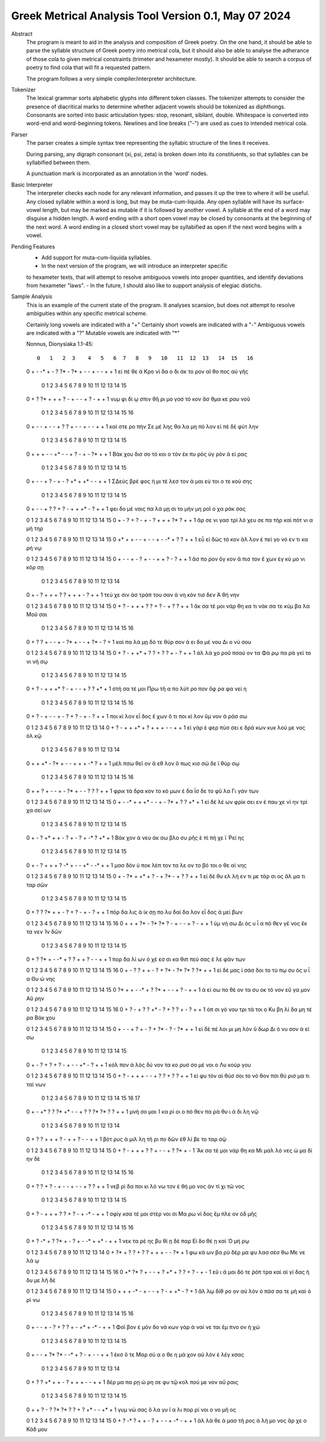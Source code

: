 Greek Metrical Analysis Tool Version 0.1, May 07 2024
=====================================================
Abstract
    The program is meant to aid in the analysis and composition of Greek poetry.
    On the one hand, it should be able to parse the syllable structure of Greek poetry
    into metrical cola, but it should also be able to analyse the adherance of those
    cola to given metrical constraints (trimeter and hexameter mostly). It should be
    able to search a corpus of poetry to find cola that will fit a requested pattern.

    The program follows a very simple compiler/interpreter architecture.

Tokenizer
    The lexical grammar sorts alphabetic glyphs into different token classes.
    The tokenizer attempts to consider the presence of diacritical marks to 
    determine whether adjacent vowels should be tokenized as diphthongs. 
    Consonants are sorted into basic articulation types: stop, resonant,
    sibilant, double. Whitespace is converted into word-end and word-beginning
    tokens. Newlines and line breaks ("-") are used as cues to intended metrical cola.

Parser
    The parser creates a simple syntax tree representing the syllabic structure
    of the lines it receives. 

    During parsing, any digraph consonant (xi, psi, zeta) is broken down into 
    its constituents, so that syllables can be syllabified between them.

    A punctuation mark is incorporated as an annotation in the 'word' nodes.

Basic Interpreter
    The interpreter checks each node for any relevant information, and passes 
    it up the tree to where it will be useful. Any closed syllable within a 
    word is long, but may be muta-cum-liquida. Any open syllable will have its
    surface-vowel length, but may be marked as mutable if it is followed by 
    another vowel. A syllable at the end of a word may disguise a hidden
    length. A word ending with a short open vowel may be closed by consonants at
    the beginning of the next word. A word ending in a closed short vowel may be
    syllabified as open if the next word begins with a vowel.

Pending Features
        - Add support for muta-cum-liquida syllables.
        - In the next version of the program, we will introduce an interpreter specific
        to hexameter texts, that will attempt to resolve ambiguous vowels into proper
        quantities, and identify deviations from hexameter "laws".
        - In the future, I should also like to support analysis of elegiac distichs.

Sample Analysis
    This is an example of the current state of the program. It analyses 
    scansion, but does not attempt to resolve ambiguities within any specific
    metrical scheme. 

    Certainly long vowels are indicated with a "+"
    Certainly short vowels are indicated with a "-"
    Ambiguous vowels are indicated with a "?"
    Mutable vowels are indicated with "*"
    
    Nonnus, Dionysiaka 1.1-45::

       0   1   2  3    4   5   6  7   8   9   10   11  12  13   14  15   16
    0   +   -  -*  +    -   ?  ?*  -  ?*   +   -    -   +   -    -   +    +
    1  εἰ  πέ  θε  ά  Κρο  νί  δα  ο  δι  άκ  το  ρον  αἴ  θο  πος  αὐ  γῆς

        0   1   2  3     4   5   6   7    8   9    10  11   12  13   14   15
    0    +   ?  ?*  +     +   +   ?   -    +   -    -   +    ?   -    +    +
    1  νυμ  φι  δί  ῳ  σπιν  θῆ  ρι  μο  γοσ  τό  κον  ἄσ  θμα  κε  ραυ  νοῦ

        0    1   2    3   4   5    6   7   8   9   10   11  12  13  14   15   16
    0    +    -   -    +   -   -    +   ?   ?   +   -    -   +   -   -    +    +
    1  καὶ  στε  ρο  πὴν  Σε  μέ  λης  θα  λα  μη  πό  λον  εἰ  πὲ  δὲ  φύτ  λην

        0    1    2   3   4    5  6    7   8   9    10  11   12  13  14   15
    0    +    +    +   -   -   +*  -    -   +   ?    -   +    -  ?*   +    +
    1  Βάκ  χου  δισ  σο  τό  κοι  ο  τὸν  ἐκ  πυ  ρὸς  ὑγ  ρὸν   ἀ  εί  ρας

        0    1    2  3   4   5    6    7  8    9   10   11 12  13   14   15
    0      +    -    -  +   ?   -    +    -  ?   +*   +   +*  -   -    +    +
    1  ΣΔεὺς  βρέ  φος  ἡ  μι  τέ  λεσ  τον  ἀ  μαι  εύ  τοι  ο  τε  κού  σης

        0   1   2     3   4   5   6   7   8    9   10   11 12  13   14   15
    0    +   -   -     +   ?   ?   +   ?   -    +   +   +*  -   ?    +    +
    1  φει  δο  μέ  ναις  πα  λά  μῃ  σι  το  μὴν  μη  ροῖ  ο  χα  ράκ  σας

    0   1   2    3    4   5    6   7   8    9    10   11  12 13  14   15
    0   +   -   ?    +    ?   -    +   -   ?    +    +    +  ?*  ?   +    +
    1  ἄρ  σε  νι  γασ  τρὶ  λό  χευ  σε  πα  τὴρ  καὶ  πότ  νι  α  μή  τηρ

    0   1    2   3    4   5    6  7    8   9   10  11  12  13  14  15
    0  +*   +    +   -    -   +    -  -    +   -  -*   +   ?   ?   +   +
    1  εὖ  εἰ  δὼς  τό  κον  ἄλ  λον  ἐ  πεὶ  γο  νό  εν  τι  κα  ρή  νῳ

    0   1    2   3    4  5    6    7  8    9   10  11  12  13   14  15
    0   +   -    -   +    -  ?    +    -  -    +   +   ?   -   ?    +   +
    1  ἄσ  πο  ρον  ὄγ  κον  ἄ  πισ  τον  ἔ  χων  ἐγ  κύ  μο  νι  κόρ  σῃ

        0   1    2   3     4    5    6  7   8    9    10   11 12  13   14
    0    +   -    ?   +     +    +    ?  ?   +    +    +    -  ?   +    +
    1  τεύ  χε  σιν  ἀσ  τράπ  του  σαν  ἀ  νη  κόν  τισ  δεν  Ἀ  θή  νην

    0   1   2    3    4   5   6   7    8   9   10   11  12  13   14   15
    0   +   ?   -    +    +   +   ?   ?    +   ?   -    +   ?   ?    +    +
    1  ἄκ  σα  τέ  μοι  νάρ  θη  κα  τι  νάκ  σα  τε  κύμ  βα  λα  Μοῦ  σαι

        0   1   2   3   4   5    6    7   8   9   10  11   12  13 14  15   16
    0    +   ?   ?   +   -   -    +    -  ?*   +   -   -    +  ?*  -   ?    +
    1  καὶ  πα  λά  μῃ  δό  τε  θύρ  σον   ἀ  ει  δο  μέ  νου  Δι  ο  νύ  σου

    0   1   2    3     4   5   6   7   8   9   10   11  12  13  14  15
    0   +   ?   -    +    +*   +   ?   ?   +   ?   ?    +   -   ?   +   +
    1  ἀλ  λὰ  χο  ροῦ  πσαύ  ον  τα  Φά  ρῳ  πα  ρὰ  γεί  το  νι  νή  σῳ

        0   1   2    3    4   5  6   7    8   9    10  11  12  13   14 15
    0    +   ?   -    +    +  +*  ?   -    +   -    -   +   ?   ?   +*  +
    1  στή  σα  τέ  μοι  Πρω  τῆ  α  πο  λύτ  ρο  πον  ὄφ  ρα  φα  νεί  η

        0   1    2   3    4  5    6  7   8    9   10   11  12   13 14   15  16
    0    +   ?    -   +    -  -    +  -   ?    +   ?    -   +    -  ?    +   +
    1  ποι  κί  λον  εἶ  δος  ἔ  χων  ὅ  τι  ποι  κί  λον  ὕμ  νον  ἀ  ράσ  σω

    0    1  2    3    4    5  6    7    8    9    10  11   12  13  14
    0   +    ?  -    +    +   +*  +    ?    +    +    +   -    -   +   +
    1  εἰ  γὰρ  ἐ  φερ  πύσ  σει  ε  δρά  κων  κυκ  λού  με  νος  ὁλ  κῷ

        0    1    2   3   4   5    6  7    8    9   10  11 12   13  14
    0    +    +   +*   -  ?*   +    -  -    +    +   +  -*  ?    +   +
    1  μέλ  πσω  θεῖ  ον   ἄ  εθ  λον  ὅ  πως  κισ  σώ  δε  ϊ  θύρ  σῳ

        0   1    2    3   4   5    6  7   8   9   10  11  12  13  14   15   16
    0     +   +    ?    +   -   -    +  -  ?*   +   -   -   ?   ?   ?    +    +
    1  φρικ  τὰ  δρα  κον  το  κό  μων  ἐ  δα  ΐσ  δε  το  φῦ  λα  Γι  γάν  των

    0   1   2   3     4    5   6  7    8   9   10  11   12  13   14  15
    0   +   -  -*   +     +   +*   -  -    +   -  ?*   +    ?   ?   +*   +
    1  εἰ  δὲ  λέ  ων  φρίκ  σει  εν  ἐ  παυ  χε  νί  ην  τρί  χα  σεί  ων

        0    1  2    3   4   5    6   7    8  9   10  11  12 13   14  15
    0    +    -  ?   +*   +   +    -   ?    +  -   ?   +  -*  ?   +*   +
    1  Βάκ  χον  ἀ  νευ  άκ  σω  βλο  συ  ρῆς  ἐ  πὶ  πή  χε  ϊ  Ῥεί  ης

        0    1  2    3    4    5   6   7   8   9   10   11 12  13  14   15
    0    +    -  ?    +    +    +   ?  -*   +   -   -   +*  -  -*   +    +
    1  μασ  δὸν  ὑ  ποκ  λέπ  τον  τα  λε  ον  το  βό  τοι  ο  θε  αί  νης

    0   1   2   3   4   5   6   7    8   9   10  11  12  13   14   15
    0   +   -  ?*   +  +*   +   ?   -    +  ?*   -   +   ?   ?    +    +
    1  εἰ  δὲ  θυ  ελ  λή  εν  τι  με  τάρ  σι  ος  ἅλ  μα  τι  ταρ  σῶν

        0   1    2   3   4   5   6   7    8   9    10  11   12 13   14   15
    0    +   ?    ?  ?*   +   +   -   ?    +   ?    -   +    -  ?    +    +
    1  πόρ  δα  λις   ἀ  ίκ  σῃ  πο  λυ  δαί  δα  λον  εἶ  δος  ἀ  μεί  βων

    0   1   2   3   4   5   6  7   8    9   10   11  12  13   14  15   16
    0   +   +   +  ?*   -  ?*  ?*  ?   -    +   -    -   +   ?    -   +    +
    1  ὑμ  νή  σω  Δι  ὸς   υ   ἷ  α  πό  θεν  γέ  νος  ἔκ  τα  νεν  Ἰν  δῶν

        0   1   2   3  4   5   6   7   8    9    10   11 12  13   14   15
    0    +   ?  ?*   +  -  -*   +   ?   ?    +    +    ?  -   -    +    +
    1  πορ  δα  λί  ων  ὀ  χέ  εσ  σι  κα  θιπ  πεύ  σας  ἐ  λε  φάν  των

    0   1    2  3    4    5   6   7   8   9   10  11  12 13  14 15   16
    0   +   -    ?  ?    +    +   -   ?   +  ?*   -  ?*  ?*  ?  ?*  +    +
    1  εἰ  δέ  μας  ἰ  σάσ  δοι  το  τύ  πῳ  συ  ός   υ   ἷ  α  Θυ  ώ  νης

    0   1   2   3   4   5   6   7   8   9    10  11  12   13  14   15
    0  ?*   +   +   -  -*   +   ?  ?*   +   -    -   +   ?    -   +    +
    1   ἀ  εί  σω  πο  θέ  ον  τα  συ  οκ  τό  νον  εὔ  γα  μον  Αὔ  ρην

    0   1   2    3    4   5    6  7   8   9   10  11  12  13  14   15   16
    0   +   ?   -    +    ?   ?   +*  -   ?   +   ?   ?   +   -   ?    +    +
    1  ὀπ  σι  γό  νου  τρι  τά  τοι  ο  Κυ  βη  λί  δα  μη  τέ  ρα  Βάκ  χου

    0   1   2    3   4   5    6  7    8   9  10  11   12  13  14  15
    0   +   -   -    +   ?   +    -  ?    +  ?*  -   ?    -  ?*   +   +
    1  εἰ  δὲ  πέ  λοι  μι  μη  λὸν  ὕ  δωρ  Δι  ό  νυ  σον   ἀ  εί  σω

        0    1  2    3   4    5   6   7    8   9   10   11 12  13    14   15
    0    +    -  ?    +   ?    +   ?   -    +   -   -   +*  -   ?     +    +
    1  κόλ  πον  ἁ  λὸς  δύ  νον  τα  κο  ρυσ  σο  μέ  νοι  ο  Λυ  κούρ  γου

    0   1    2   3    4    5   6   7    8    9   10   11  12  13   14   15
    0   +   ?    -   +    +    +   -   -    +    ?   ?    +   ?   ?    +    +
    1  εἰ  φυ  τὸν  αἰ  θύσ  σοι  το  νό  θον  πσι  θύ  ρισ  μα  τι  ταί  νων

        0   1    2  3   4   5   6  7   8    9   10  11  12  13 14  15  16  17
    0    +   -   +*  ?   ?  ?*  +*  -   -    +   ?   ?  ?*  ?*  ?   ?   +   +
    1  μνή  σο  μαι  Ἰ  κα  ρί  οι  ο  πό  θεν  πα  ρὰ  θυ   ι  ά  δι  λη  νῷ

        0    1  2    3   4   5   6   7    8   9   10  11  12   13  14
    0    +    ?  ?    +   +   +   ?   -    +   +   ?   -   -    +   +
    1  βότ  ρυς  ἁ  μιλ  λη  τῆ  ρι  πο  δῶν  ἐθ  λί  βε  το  ταρ  σῷ

    0   1   2    3    4   5   6   7    8   9    10 11  12  13  14  15
    0   +   ?   -    +    +   +   ?   ?    +   -    -  +   ?  ?*   +   -
    1  Ἄκ  σα  τέ  μοι  νάρ  θη  κα  Μι  μαλ  λό  νες  ὠ  μα  δί  ην  δὲ

        0   1   2    3   4   5   6    7  8   9   10   11  12  13  14  15   16
    0    +   ?   ?    +   ?   -   +    -  -   +   -    -   +   ?   ?   +    +
    1  νεβ  ρί  δα  ποι  κι  λό  νω  τον  ἐ  θή  μο  νος  ἀν  τὶ  χι  τῶ  νος

        0    1   2    3     4    5   6   7   8   9    10  11   12  13  14   15
    0     +    ?   -    +     +    +   ?   ?   +   ?    -   +   -*   -   +    +
    1  σφίγ  κσα  τέ  μοι  στέρ  νοι  σι  Μα  ρω  νί  δος  ἔμ  πλε  ον  ὀδ  μῆς

        0   1   2   3   4   5  6   7    8   9   10  11 12   13 14  15  16
    0    +   ?  -*   +   ?  ?*  +   -    ?   +   -  -*  +   +*  -   +   +
    1  νεκ  τα  ρέ  ης  βυ  θί  ῃ  δὲ  παρ  Εἰ  δο  θέ  ῃ  καὶ  Ὁ  μή  ρῳ

    0   1   2   3   4    5   6   7    8    9   10  11  12  13 14
    0   +  ?*   +   ?   ?    +   ?   ?    +    +   +   -   -  ?*  +
    1  φω  κά  ων  βα  ρὺ  δέρ  μα  φυ  λασ  σέσ  θω  Με  νε  λά  ῳ

    0   1  2    3   4   5    6    7    8   9   10   11 12  13  14  15  16
    0  +*  ?*  ?    +   -   -    +    ?   +*   +   ?    ?  +   ?   -   +   -
    1  εὔ   ι  ά  μοι  δό  τε  ῥόπ  τρα  καὶ  αἰ  γί  δας  ἡ  δυ  με  λῆ  δὲ

    0   1    2   3   4   5    6  7    8   9   10  11   12 13  14  15
    0   +   +    +  -*   -   +    -  -    +   ?   -   +   +*  -   ?   +
    1  ἄλ  λῳ  δίθ  ρο  ον  αὐ  λὸν  ὀ  πάσ  σα  τε  μὴ  καὶ  ὀ  ρί  νω

        0    1  2    3   4   5    6    7  8    9   10   11  12   13  14 15  16
    0    +    -  -    +   -   ?    +    ?  ?    +   -   +*   +   -*   -  +   +
    1  Φοῖ  βον  ἐ  μόν  δο  νά  κων  γὰρ  ἀ  ναί  νε  ται  ἔμ  πνο  ον  ἠ  χώ

        0  1   2    3   4   5  6   7  8   9    10  11   12 13   14    15
    0    +  -   -    +  ?*  ?*  -  -*  +   ?    -   +    -  -    +     +
    1  ἐκσ  ὅ  τε  Μαρ  σύ   α  ο  θε  η  μά  χον  αὐ  λὸν  ἐ  λέγ  κσας

        0   1   2   3  4   5   6   7   8    9    10  11   12  13    14
    0    +   ?   ?  +*  +   +   -   ?   +    +    +   -    -   +     +
    1  δέρ  μα  πα  ρῃ  ώ  ρη  σε  φυ  τῷ  κολ  πού  με  νον  αὔ  ραις

        0   1    2  3   4   5   6  7   8    9   10   11 12  13  14  15
    0    +   +    ?  -   ?  ?*  ?*  ?   ?    +   ?   +*  -   -  +*   +
    1  γυμ  νώ  σας  ὅ  λα  γυ   ῖ  α  λι  πορ  ρί  νοι  ο  νο  μῆ  ος

    0   1   2  3    4   5    6  7   8   9    10  11  12 13   14   15
    0   +   ?  -*  ?    +   +    -  ?   +   -    -   +  -*  -    +    +
    1  ἀλ  λά  θε  ά  μασ  τῆ  ρος  ἀ  λή  μο  νος  ἄρ  χε  ο  Κάδ  μου